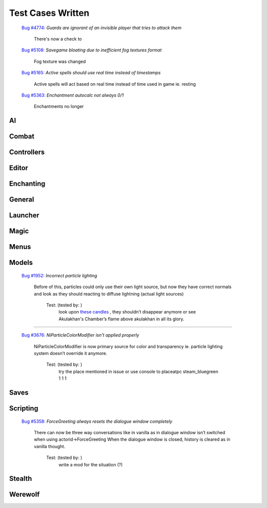#######################
Test Cases Written
#######################



  `Bug #4774: <https://gitlab.com/OpenMW/openmw/-/issues/4774>`_ `Guards are ignorant of an invisible player that tries to attack them`

      There's now a check to

  `Bug #5108: <https://gitlab.com/OpenMW/openmw/-/issues/5108>`_ `Savegame bloating due to inefficient fog textures format`

      Fog texture was changed

  `Bug #5165: <https://gitlab.com/OpenMW/openmw/-/issues/5165>`_ `Active spells should use real time instead of timestamps`

      Active spells will act based on real time instead of time used in game ie. resting

  `Bug #5363: <https://gitlab.com/OpenMW/openmw/-/issues/5363>`_ `Enchantment autocalc not always 0/1`

      Enchantments no longer 


***********************
AI
***********************

***********************
Combat
***********************

***********************
Controllers
***********************

***********************
Editor
***********************

***********************
Enchanting
***********************

***********************
General
***********************

***********************
Launcher
***********************

***********************
Magic
***********************

***********************
Menus
***********************

***********************
Models
***********************

  `Bug #1952: <https://gitlab.com/OpenMW/openmw/-/issues/1952>`_ `Incorrect particle lighting`

      Before of this, particles could only use their own light source,
      but now they have correct normals and look as they should
      reacting to diffuse lightning (actual light sources)

          Test: (tested by:                      )
              look upon `these candles <https://gitlab.com/OpenMW/openmw/issues/4029>`_ ,
              they shouldn’t disappear anymore or
              see Akulakhan's Chamber’s flame above akulakhan in all its glory.

-------------------------------------------------------------

  `Bug #3676: <https://gitlab.com/OpenMW/openmw/-/issues/3676>`_ `NiParticleColorModifier isn't applied properly`

      NiParticleColorModifier is now primary source for color
      and transparency ie. particle lighting system doesn’t override it anymore.

          Test: (tested by:                      )
              try the place mentioned in issue or use console to
              placeatpc steam_bluegreen 1 1 1


***********************
Saves
***********************

***********************
Scripting
***********************

  `Bug #5358: <https://gitlab.com/OpenMW/openmw/-/issues/5358>`_ `ForceGreeting always resets the dialogue window completely`

      There can now be three way conversations like in vanilla as in
      dialogue window isn’t switched when using actorid->ForceGreeting
      When the dialogue window is closed, history is cleared as in vanilla thought.

          Test: (tested by:                      )
              write a mod for the situation (?)


***********************
Stealth
***********************

***********************
Werewolf
***********************
